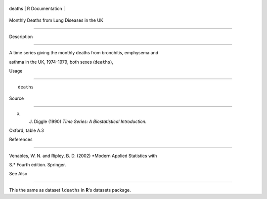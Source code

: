 +----------+-------------------+
| deaths   | R Documentation   |
+----------+-------------------+

Monthly Deaths from Lung Diseases in the UK
-------------------------------------------

Description
~~~~~~~~~~~

A time series giving the monthly deaths from bronchitis, emphysema and
asthma in the UK, 1974-1979, both sexes (``deaths``),

Usage
~~~~~

::

    deaths

Source
~~~~~~

P. J. Diggle (1990) *Time Series: A Biostatistical Introduction.*
Oxford, table A.3

References
~~~~~~~~~~

Venables, W. N. and Ripley, B. D. (2002) *Modern Applied Statistics with
S.* Fourth edition. Springer.

See Also
~~~~~~~~

This the same as dataset ``ldeaths`` in **R**'s datasets package.
